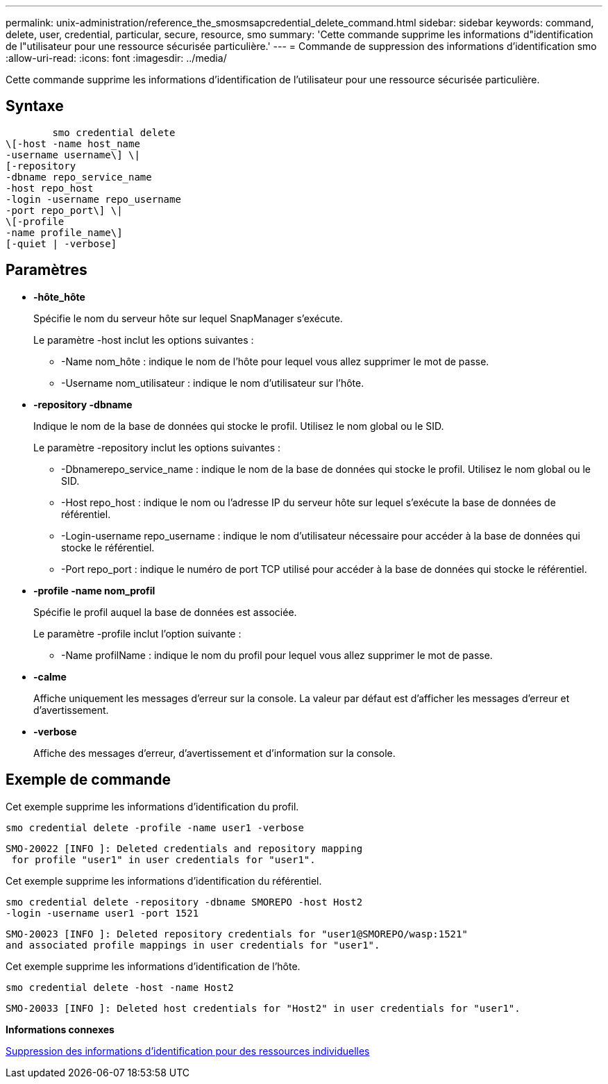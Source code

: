 ---
permalink: unix-administration/reference_the_smosmsapcredential_delete_command.html 
sidebar: sidebar 
keywords: command, delete, user, credential, particular, secure, resource, smo 
summary: 'Cette commande supprime les informations d"identification de l"utilisateur pour une ressource sécurisée particulière.' 
---
= Commande de suppression des informations d'identification smo
:allow-uri-read: 
:icons: font
:imagesdir: ../media/


[role="lead"]
Cette commande supprime les informations d'identification de l'utilisateur pour une ressource sécurisée particulière.



== Syntaxe

[listing]
----

        smo credential delete
\[-host -name host_name
-username username\] \|
[-repository
-dbname repo_service_name
-host repo_host
-login -username repo_username
-port repo_port\] \|
\[-profile
-name profile_name\]
[-quiet | -verbose]
----


== Paramètres

* *-hôte_hôte*
+
Spécifie le nom du serveur hôte sur lequel SnapManager s'exécute.

+
Le paramètre -host inclut les options suivantes :

+
** -Name nom_hôte : indique le nom de l'hôte pour lequel vous allez supprimer le mot de passe.
** -Username nom_utilisateur : indique le nom d'utilisateur sur l'hôte.


* *-repository -dbname*
+
Indique le nom de la base de données qui stocke le profil. Utilisez le nom global ou le SID.

+
Le paramètre -repository inclut les options suivantes :

+
** -Dbnamerepo_service_name : indique le nom de la base de données qui stocke le profil. Utilisez le nom global ou le SID.
** -Host repo_host : indique le nom ou l'adresse IP du serveur hôte sur lequel s'exécute la base de données de référentiel.
** -Login-username repo_username : indique le nom d'utilisateur nécessaire pour accéder à la base de données qui stocke le référentiel.
** -Port repo_port : indique le numéro de port TCP utilisé pour accéder à la base de données qui stocke le référentiel.


* *-profile -name nom_profil*
+
Spécifie le profil auquel la base de données est associée.

+
Le paramètre -profile inclut l'option suivante :

+
** -Name profilName : indique le nom du profil pour lequel vous allez supprimer le mot de passe.


* *-calme*
+
Affiche uniquement les messages d'erreur sur la console. La valeur par défaut est d'afficher les messages d'erreur et d'avertissement.

* *-verbose*
+
Affiche des messages d'erreur, d'avertissement et d'information sur la console.





== Exemple de commande

Cet exemple supprime les informations d'identification du profil.

[listing]
----
smo credential delete -profile -name user1 -verbose
----
[listing]
----
SMO-20022 [INFO ]: Deleted credentials and repository mapping
 for profile "user1" in user credentials for "user1".
----
Cet exemple supprime les informations d'identification du référentiel.

[listing]
----
smo credential delete -repository -dbname SMOREPO -host Host2
-login -username user1 -port 1521
----
[listing]
----
SMO-20023 [INFO ]: Deleted repository credentials for "user1@SMOREPO/wasp:1521"
and associated profile mappings in user credentials for "user1".
----
Cet exemple supprime les informations d'identification de l'hôte.

[listing]
----
smo credential delete -host -name Host2
----
[listing]
----
SMO-20033 [INFO ]: Deleted host credentials for "Host2" in user credentials for "user1".
----
*Informations connexes*

xref:task_deleting_credentials_for_individual_resources.adoc[Suppression des informations d'identification pour des ressources individuelles]
